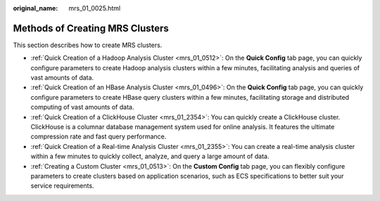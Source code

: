 :original_name: mrs_01_0025.html

.. _mrs_01_0025:

Methods of Creating MRS Clusters
================================

This section describes how to create MRS clusters.

-  :ref:`Quick Creation of a Hadoop Analysis Cluster <mrs_01_0512>`: On the **Quick Config** tab page, you can quickly configure parameters to create Hadoop analysis clusters within a few minutes, facilitating analysis and queries of vast amounts of data.
-  :ref:`Quick Creation of an HBase Analysis Cluster <mrs_01_0496>`: On the **Quick Config** tab page, you can quickly configure parameters to create HBase query clusters within a few minutes, facilitating storage and distributed computing of vast amounts of data.
-  :ref:`Quick Creation of a ClickHouse Cluster <mrs_01_2354>`: You can quickly create a ClickHouse cluster. ClickHouse is a columnar database management system used for online analysis. It features the ultimate compression rate and fast query performance.
-  :ref:`Quick Creation of a Real-time Analysis Cluster <mrs_01_2355>`: You can create a real-time analysis cluster within a few minutes to quickly collect, analyze, and query a large amount of data.
-  :ref:`Creating a Custom Cluster <mrs_01_0513>`: On the **Custom Config** tab page, you can flexibly configure parameters to create clusters based on application scenarios, such as ECS specifications to better suit your service requirements.
